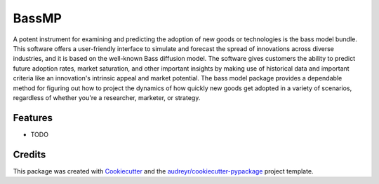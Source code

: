 ======
BassMP
======






A potent instrument for examining and predicting the adoption of new goods or technologies is the bass model bundle. This software offers a user-friendly interface to simulate and forecast the spread of innovations across diverse industries, and it is based on the well-known Bass diffusion model. The software gives customers the ability to predict future adoption rates, market saturation, and other important insights by making use of historical data and important criteria like an innovation's intrinsic appeal and market potential. The bass model package provides a dependable method for figuring out how to project the dynamics of how quickly new goods get adopted in a variety of scenarios, regardless of whether you're a researcher, marketer, or strategy.



Features
--------

* TODO

Credits
-------

This package was created with Cookiecutter_ and the `audreyr/cookiecutter-pypackage`_ project template.

.. _Cookiecutter: https://github.com/audreyr/cookiecutter
.. _`audreyr/cookiecutter-pypackage`: https://github.com/audreyr/cookiecutter-pypackage

